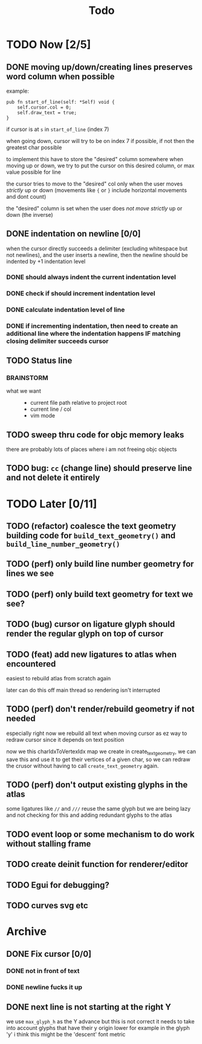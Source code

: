 #+title: Todo

* TODO Now [2/5]
** DONE moving up/down/creating lines preserves word column when possible
example:
#+begin_src zig
pub fn start_of_line(self: *Self) void {
    self.cursor.col = 0;
    self.draw_text = true;
}
#+end_src

if cursor is at =s= in =start_of_line= (index 7)

when going down, cursor will try to be on index 7 if possible, if not then the greatest char possible

to implement this have to store the "desired" column somewhere
when moving up or down, we try to put the cursor on this desired column, or max value possible for line

the cursor tries to move to the "desired" col only when the user moves /strictly/ up or down (movements like ={= or =}= include horizontal movements and dont count)

the "desired" column is set when the user does /not move strictly/ up or down (the inverse)
** DONE indentation on newline [0/0]
when the cursor directly succeeds a delimiter (excluding whitespace but not newlines), and the user inserts
a newline, then the newline should be indented by +1 indentation level
*** DONE should always indent the current indentation level
*** DONE check if should increment indentation level
*** DONE calculate indentation level of line
*** DONE if incrementing indentation, then need to create an additional line where the indentation happens IF matching closing delimiter succeeds cursor
** TODO Status line
*** BRAINSTORM
- what we want ::
  - current file path relative to project root
  - current line / col
  - vim mode

** TODO sweep thru code for objc memory leaks
there are probably lots of places where i am not freeing objc objects
** TODO bug: =cc= (change line) should preserve line and not delete it entirely
* TODO Later [0/11]
** TODO (refactor) coalesce the text geometry building code for =build_text_geometry()= and =build_line_number_geometry()=
** TODO (perf) only build line number geometry for lines we see
** TODO (perf) only build text geometry for text we see?
** TODO (bug) cursor on ligature glyph should render the regular glyph on top of cursor
** TODO (feat) add new ligatures to atlas when encountered
easiest to rebuild atlas from scratch again

later can do this off main thread so rendering isn't interrupted
** TODO (perf) don't render/rebuild geometry if not needed
especially right now we rebuild all text when moving cursor as ez way to redraw cursor since it depends on text position

now we this charIdxToVertexIdx map we create in create_text_geometry, we can save this and use it to get their
vertices of a given char, so we can redraw the crusor without having to call =create_text_geometry= again.
** TODO (perf) don't output existing glyphs in the atlas
some ligatures like =//= and =///= reuse the same glyph
but we are being lazy and not checking for this and adding redundant glyphs to the atlas
** TODO event loop or some mechanism to do work without stalling frame
** TODO create deinit function for renderer/editor
** TODO Egui for debugging?
** TODO curves svg etc
* Archive
** DONE Fix cursor [0/0]
*** DONE not in front of text
*** DONE newline fucks it up
** DONE next line is not starting at the right Y
we use =max_glyph_h= as the Y advance
but this is not correct
it needs to take into account glyphs that have their y origin lower
for example in the glyph 'y'
i think this might be the 'descent' font metric
